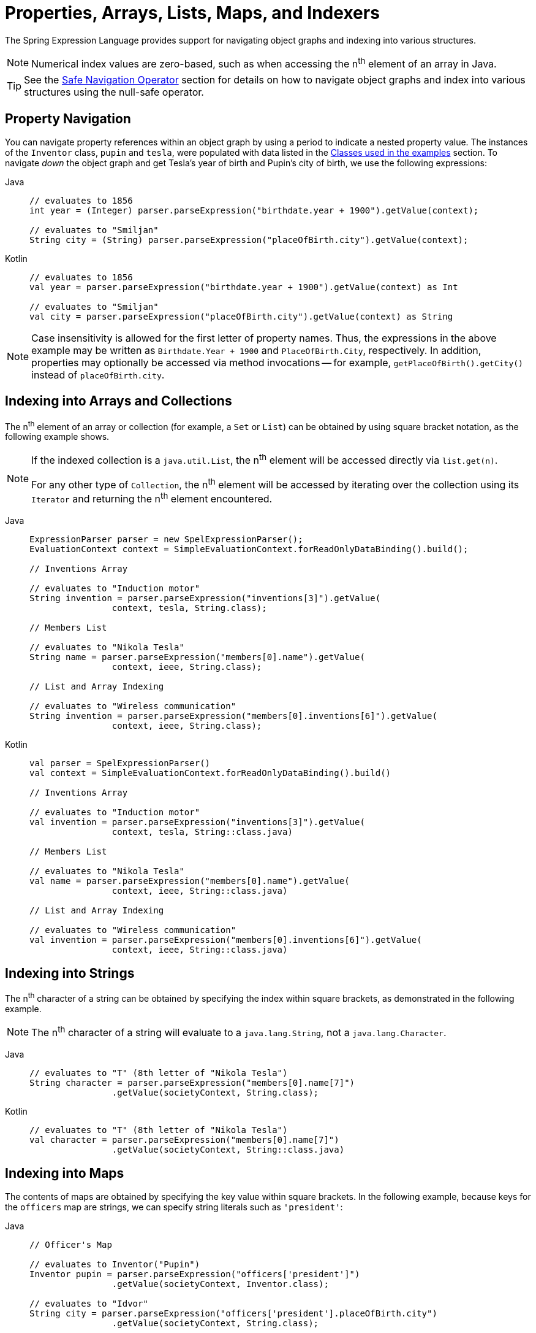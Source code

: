[[expressions-properties-arrays]]
= Properties, Arrays, Lists, Maps, and Indexers

The Spring Expression Language provides support for navigating object graphs and indexing
into various structures.

NOTE: Numerical index values are zero-based, such as when accessing the n^th^ element of
an array in Java.

TIP: See the xref:core/expressions/language-ref/operator-safe-navigation.adoc[Safe Navigation Operator]
section for details on how to navigate object graphs and index into various structures
using the null-safe operator.

[[expressions-property-navigation]]
== Property Navigation

You can navigate property references within an object graph by using a period to indicate
a nested property value. The instances of the `Inventor` class, `pupin` and `tesla`, were
populated with data listed in the
xref:core/expressions/example-classes.adoc[Classes used in the examples] section. To
navigate _down_ the object graph and get Tesla's year of birth and Pupin's city of birth,
we use the following expressions:

[tabs]
======
Java::
+
[source,java,indent=0,subs="verbatim,quotes",role="primary"]
----
	// evaluates to 1856
	int year = (Integer) parser.parseExpression("birthdate.year + 1900").getValue(context);

	// evaluates to "Smiljan"
	String city = (String) parser.parseExpression("placeOfBirth.city").getValue(context);
----

Kotlin::
+
[source,kotlin,indent=0,subs="verbatim,quotes",role="secondary"]
----
	// evaluates to 1856
	val year = parser.parseExpression("birthdate.year + 1900").getValue(context) as Int

	// evaluates to "Smiljan"
	val city = parser.parseExpression("placeOfBirth.city").getValue(context) as String
----
======

[NOTE]
====
Case insensitivity is allowed for the first letter of property names. Thus, the
expressions in the above example may be written as `Birthdate.Year + 1900` and
`PlaceOfBirth.City`, respectively. In addition, properties may optionally be accessed via
method invocations -- for example, `getPlaceOfBirth().getCity()` instead of
`placeOfBirth.city`.
====

[[expressions-indexing-arrays-and-collections]]
== Indexing into Arrays and Collections

The n^th^ element of an array or collection (for example, a `Set` or `List`) can be
obtained by using square bracket notation, as the following example shows.

[NOTE]
====
If the indexed collection is a `java.util.List`, the n^th^ element will be accessed
directly via `list.get(n)`.

For any other type of `Collection`, the n^th^ element will be accessed by iterating over
the collection using its `Iterator` and returning the n^th^ element encountered.
====

[tabs]
======
Java::
+
[source,java,indent=0,subs="verbatim,quotes",role="primary"]
----
	ExpressionParser parser = new SpelExpressionParser();
	EvaluationContext context = SimpleEvaluationContext.forReadOnlyDataBinding().build();

	// Inventions Array

	// evaluates to "Induction motor"
	String invention = parser.parseExpression("inventions[3]").getValue(
			context, tesla, String.class);

	// Members List

	// evaluates to "Nikola Tesla"
	String name = parser.parseExpression("members[0].name").getValue(
			context, ieee, String.class);

	// List and Array Indexing

	// evaluates to "Wireless communication"
	String invention = parser.parseExpression("members[0].inventions[6]").getValue(
			context, ieee, String.class);
----

Kotlin::
+
[source,kotlin,indent=0,subs="verbatim,quotes",role="secondary"]
----
	val parser = SpelExpressionParser()
	val context = SimpleEvaluationContext.forReadOnlyDataBinding().build()

	// Inventions Array

	// evaluates to "Induction motor"
	val invention = parser.parseExpression("inventions[3]").getValue(
			context, tesla, String::class.java)

	// Members List

	// evaluates to "Nikola Tesla"
	val name = parser.parseExpression("members[0].name").getValue(
			context, ieee, String::class.java)

	// List and Array Indexing

	// evaluates to "Wireless communication"
	val invention = parser.parseExpression("members[0].inventions[6]").getValue(
			context, ieee, String::class.java)
----
======

[[expressions-indexing-strings]]
== Indexing into Strings

The n^th^ character of a string can be obtained by specifying the index within square
brackets, as demonstrated in the following example.

NOTE: The n^th^ character of a string will evaluate to a `java.lang.String`, not a
`java.lang.Character`.

[tabs]
======
Java::
+
[source,java,indent=0,subs="verbatim,quotes",role="primary"]
----
	// evaluates to "T" (8th letter of "Nikola Tesla")
	String character = parser.parseExpression("members[0].name[7]")
			.getValue(societyContext, String.class);
----

Kotlin::
+
[source,kotlin,indent=0,subs="verbatim,quotes",role="secondary"]
----
	// evaluates to "T" (8th letter of "Nikola Tesla")
	val character = parser.parseExpression("members[0].name[7]")
			.getValue(societyContext, String::class.java)
----
======

[[expressions-indexing-maps]]
== Indexing into Maps

The contents of maps are obtained by specifying the key value within square brackets. In
the following example, because keys for the `officers` map are strings, we can specify
string literals such as `'president'`:

[tabs]
======
Java::
+
[source,java,indent=0,subs="verbatim,quotes",role="primary"]
----
	// Officer's Map

	// evaluates to Inventor("Pupin")
	Inventor pupin = parser.parseExpression("officers['president']")
			.getValue(societyContext, Inventor.class);

	// evaluates to "Idvor"
	String city = parser.parseExpression("officers['president'].placeOfBirth.city")
			.getValue(societyContext, String.class);

	String countryExpression = "officers['advisors'][0].placeOfBirth.country";

	// setting values
	parser.parseExpression(countryExpression)
			.setValue(societyContext, "Croatia");

	// evaluates to "Croatia"
	String country = parser.parseExpression(countryExpression)
			.getValue(societyContext, String.class);
----

Kotlin::
+
[source,kotlin,indent=0,subs="verbatim,quotes",role="secondary"]
----
	// Officer's Map

	// evaluates to Inventor("Pupin")
	val pupin = parser.parseExpression("officers['president']")
			.getValue(societyContext, Inventor::class.java)

	// evaluates to "Idvor"
	val city = parser.parseExpression("officers['president'].placeOfBirth.city")
			.getValue(societyContext, String::class.java)

	val countryExpression = "officers['advisors'][0].placeOfBirth.country"

	// setting values
	parser.parseExpression(countryExpression)
			.setValue(societyContext, "Croatia")

	// evaluates to "Croatia"
	val country = parser.parseExpression(countryExpression)
			.getValue(societyContext, String::class.java)
----
======

[[expressions-indexing-objects]]
== Indexing into Objects

A property of an object can be obtained by specifying the name of the property within
square brackets. This is analogous to accessing the value of a map based on its key. The
following example demonstrates how to _index_ into an object to retrieve a specific
property.

[tabs]
======
Java::
+
[source,java,indent=0,subs="verbatim,quotes",role="primary"]
----
	// Create an inventor to use as the root context object.
	Inventor tesla = new Inventor("Nikola Tesla");

	// evaluates to "Nikola Tesla"
	String name = parser.parseExpression("#root['name']")
			.getValue(context, tesla, String.class);
----

Kotlin::
+
[source,kotlin,indent=0,subs="verbatim,quotes",role="secondary"]
----
	// Create an inventor to use as the root context object.
	val tesla = Inventor("Nikola Tesla")

	// evaluates to "Nikola Tesla"
	val name = parser.parseExpression("#root['name']")
			.getValue(context, tesla, String::class.java)
----
======

[[expressions-indexing-custom]]
== Indexing into Custom Structures

Since Spring Framework 6.2, the Spring Expression Language supports indexing into custom
structures by allowing developers to implement and register an `IndexAccessor` with the
`EvaluationContext`. If you would like to support
xref:core/expressions/evaluation.adoc#expressions-spel-compilation[compilation] of
expressions that rely on a custom index accessor, that index accessor must implement the
`CompilableIndexAccessor` SPI.

To support common use cases, Spring provides a built-in `ReflectiveIndexAccessor` which
is a flexible `IndexAccessor` that uses reflection to read from and optionally write to
an indexed structure of a target object. The indexed structure can be accessed through a
`public` read-method (when being read) or a `public` write-method (when being written).
The relationship between the read-method and write-method is based on a convention that
is applicable for typical implementations of indexed structures.

NOTE: `ReflectiveIndexAccessor` also implements `CompilableIndexAccessor` in order to
support xref:core/expressions/evaluation.adoc#expressions-spel-compilation[compilation]
to bytecode for read access. Note, however, that the configured read-method must be
invokable via a `public` class or `public` interface for compilation to succeed.

The following code listings define a `Color` enum and `FruitMap` type that behaves like a
map but does not implement the `java.util.Map` interface. Thus, if you want to index into
a `FruitMap` within a SpEL expression, you will need to register an `IndexAccessor`.

[source,java,indent=0,subs="verbatim,quotes"]
----
	package example;

	public enum Color {
		RED, ORANGE, YELLOW
	}
----

[source,java,indent=0,subs="verbatim,quotes"]
----
	public class FruitMap {

		private final Map<Color, String> map = new HashMap<>();

		public FruitMap() {
			this.map.put(Color.RED, "cherry");
			this.map.put(Color.ORANGE, "orange");
			this.map.put(Color.YELLOW, "banana");
		}

		public String getFruit(Color color) {
			return this.map.get(color);
		}

		public void setFruit(Color color, String fruit) {
			this.map.put(color, fruit);
		}
	}
----

A read-only `IndexAccessor` for `FruitMap` can be created via `new
ReflectiveIndexAccessor(FruitMap.class, Color.class, "getFruit")`. With that accessor
registered and a `FruitMap` registered as a variable named `#fruitMap`, the SpEL
expression `#fruitMap[T(example.Color).RED]` will evaluate to `"cherry"`.

A read-write `IndexAccessor` for `FruitMap` can be created via `new
ReflectiveIndexAccessor(FruitMap.class, Color.class, "getFruit", "setFruit")`. With that
accessor registered and a `FruitMap` registered as a variable named `#fruitMap`, the SpEL
expression `#fruitMap[T(example.Color).RED] = 'strawberry'` can be used to change the
fruit mapping for the color red from `"cherry"` to `"strawberry"`.

The following example demonstrates how to register a `ReflectiveIndexAccessor` to index
into a `FruitMap` and then index into the `FruitMap` within a SpEL expression.

[tabs]
======
Java::
+
[source,java,indent=0,subs="verbatim,quotes",role="primary"]
----
	// Create a ReflectiveIndexAccessor for FruitMap
	IndexAccessor fruitMapAccessor = new ReflectiveIndexAccessor(
			FruitMap.class, Color.class, "getFruit", "setFruit");

	// Register the IndexAccessor for FruitMap
	context.addIndexAccessor(fruitMapAccessor);

	// Register the fruitMap variable
	context.setVariable("fruitMap", new FruitMap());

	// evaluates to "cherry"
	String fruit = parser.parseExpression("#fruitMap[T(example.Color).RED]")
			.getValue(context, String.class);
----

Kotlin::
+
[source,kotlin,indent=0,subs="verbatim,quotes",role="secondary"]
----
	// Create a ReflectiveIndexAccessor for FruitMap
	val fruitMapAccessor = ReflectiveIndexAccessor(
			FruitMap::class.java, Color::class.java, "getFruit", "setFruit")

	// Register the IndexAccessor for FruitMap
	context.addIndexAccessor(fruitMapAccessor)

	// Register the fruitMap variable
	context.setVariable("fruitMap", FruitMap())

	// evaluates to "cherry"
	val fruit = parser.parseExpression("#fruitMap[T(example.Color).RED]")
		.getValue(context, String::class.java)
----
======

